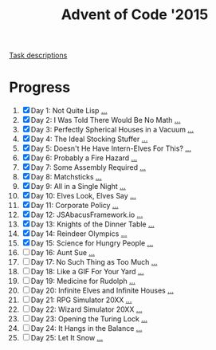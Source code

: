 #+TITLE: Advent of Code '2015
#+DESCRIPTION: My solutions for tasks from "Advent of Code" (2015)

[[file:TASKS.org][Task descriptions]]

* Progress
1. [X] Day 1: Not Quite Lisp [[file:TASKS.org::*Day%201:%20Not%20Quite%20Lisp][...]]
2. [X] Day 2: I Was Told There Would Be No Math [[file:TASKS.org::*Day%202:%20I%20Was%20Told%20There%20Would%20Be%20No%20Math][...]]
3. [X] Day 3: Perfectly Spherical Houses in a Vacuum [[file:TASKS.org::*Day%203:%20Perfectly%20Spherical%20Houses%20in%20a%20Vacuum][...]]
4. [X] Day 4: The Ideal Stocking Stuffer [[file:TASKS.org::*Day%204:%20The%20Ideal%20Stocking%20Stuffer][...]]
5. [X] Day 5: Doesn't He Have Intern-Elves For This? [[file:TASKS.org::*Day%205:%20Doesn't%20He%20Have%20Intern-Elves%20For%20This?][...]]
6. [X] Day 6: Probably a Fire Hazard [[file:TASKS.org::*Day%206:%20Probably%20a%20Fire%20Hazard][...]]
7. [X] Day 7: Some Assembly Required [[file:TASKS.org::*Day%207:%20Some%20Assembly%20Required][...]]
8. [X] Day 8: Matchsticks [[file:TASKS.org::*Day%208:%20Matchsticks][...]]
9. [X] Day 9: All in a Single Night [[file:TASKS.org::*Day%209:%20All%20in%20a%20Single%20Night][...]]
10. [X] Day 10: Elves Look, Elves Say [[file:TASKS.org::*Day%2010:%20Elves%20Look,%20Elves%20Say][...]]
11. [X] Day 11: Corporate Policy [[file:TASKS.org::*Day%2011:%20Corporate%20Policy][...]]
12. [X] Day 12: JSAbacusFramework.io [[file:TASKS.org::*Day%2012:%20JSAbacusFramework.io][...]]
13. [X] Day 13: Knights of the Dinner Table [[file:TASKS.org::*Day%2013:%20Knights%20of%20the%20Dinner%20Table][...]]
14. [X] Day 14: Reindeer Olympics [[file:TASKS.org::*Day%2014:%20Reindeer%20Olympics][...]]
15. [X] Day 15: Science for Hungry People [[file:TASKS.org::*Day%2015:%20Science%20for%20Hungry%20People][...]]
16. [ ] Day 16: Aunt Sue [[file:TASKS.org::*Day%2016:%20Aunt%20Sue][...]]
17. [ ] Day 17: No Such Thing as Too Much [[file:TASKS.org::*Day%2017:%20No%20Such%20Thing%20as%20Too%20Much][...]]
18. [ ] Day 18: Like a GIF For Your Yard [[file:TASKS.org::*Day%2018:%20Like%20a%20GIF%20For%20Your%20Yard][...]]
19. [ ] Day 19: Medicine for Rudolph [[file:TASKS.org::*Day%2019:%20Medicine%20for%20Rudolph][...]]
20. [ ] Day 20: Infinite Elves and Infinite Houses [[file:TASKS.org::*Day%2020:%20Infinite%20Elves%20and%20Infinite%20Houses][...]]
21. [ ] Day 21: RPG Simulator 20XX [[file:TASKS.org::*Day%2021:%20RPG%20Simulator%2020XX][...]]
22. [ ] Day 22: Wizard Simulator 20XX [[file:TASKS.org::*Day%2022:%20Wizard%20Simulator%2020XX][...]]
23. [ ] Day 23: Opening the Turing Lock [[file:TASKS.org::*Day%2023:%20Opening%20the%20Turing%20Lock][...]]
24. [ ] Day 24: It Hangs in the Balance [[file:TASKS.org::*Day%2024:%20It%20Hangs%20in%20the%20Balance][...]]
25. [ ] Day 25: Let It Snow [[file:TASKS.org::*Day%2025:%20Let%20It%20Snow][...]]
